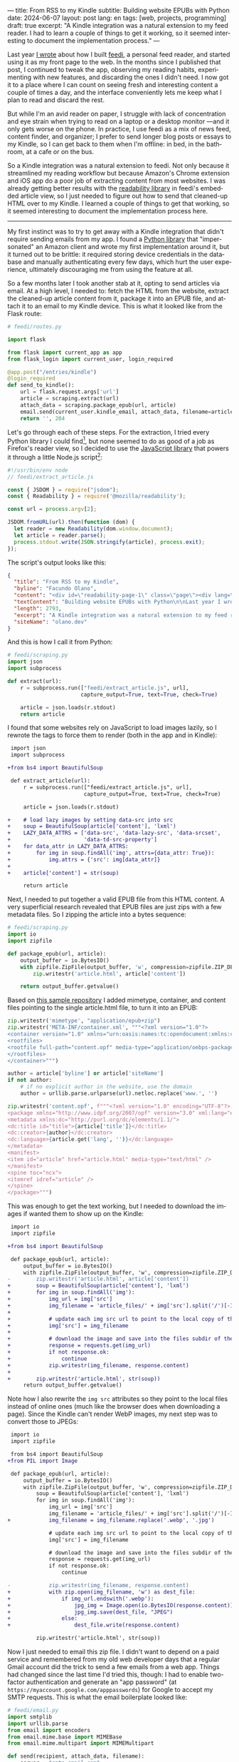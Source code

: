 ---
title: From RSS to my Kindle
subtitle: Building website EPUBs with Python
date: 2024-06-07
layout: post
lang: en
tags: [web, projects, programming]
draft: true
excerpt: "A Kindle integration was a natural extension to my feed reader. I had to learn a couple of things to get it working, so it seemed interesting to document the implementation process."
---
#+OPTIONS: toc:nil num:nil
#+LANGUAGE: en

Last year [[file:reclaiming-the-web-with-a-personal-reader][I wrote]] about how I built [[https://github.com/facundoolano/feedi][feedi]], a personal feed reader, and started using it as my front page to the web. In the months since I published that post, I continued to tweak the app, observing my reading habits, experimenting with new features, and discarding the ones I didn't need. I now got it to a place where I can count on seeing fresh and interesting content a couple of times a day, and the interface conveniently lets me keep what I plan to read and discard the rest.

But while I'm an avid reader on paper, I struggle with lack of concentration and eye strain when trying to read  on a laptop or a desktop monitor ---and it only gets worse on the phone. In practice, I use feedi as a mix of news feed,  content finder, and organizer; I prefer to send longer blog posts or essays to my Kindle, so I can get back to them when I'm offline: in bed, in the bathroom, at a cafe or on the bus.

So a Kindle integration was a natural extension to feedi. Not only because it streamlined my reading workflow but because Amazon's Chrome extension and iOS app do a poor job of extracting  content from most websites. I was already getting better results with the [[https://github.com/mozilla/readability][readability library]] in feedi's embedded article view, so I just needed to figure out how to send that cleaned-up HTML over to my Kindle. I learned a couple of things to get that working, so it seemed interesting to document the implementation process here.

-----

My first instinct was to try to get away with a Kindle integration that didn't require sending emails from my app. I found a [[https://github.com/maxdjohnson/stkclient][Python library]] that "impersonated" an Amazon client and wrote my first implementation around it, but it turned out to be brittle: it required storing device credentials in the database and manually authenticating every few days, which hurt the user experience, ultimately discouraging me from using the feature at all.

So a few months later I took another stab at it, opting to send articles via email. At a high level, I needed to: fetch the HTML from the website, extract the cleaned-up article content from it, package it into an EPUB file, and attach it to an email to my Kindle device. This is what it looked like from the Flask route:

#+begin_src python
# feedi/routes.py

import flask

from flask import current_app as app
from flask_login import current_user, login_required

@app.post("/entries/kindle")
@login_required
def send_to_kindle():
    url = flask.request.args['url']
    article = scraping.extract(url)
    attach_data = scraping.package_epub(url, article)
    email.send(current_user.kindle_email, attach_data, filename=article['title'])
    return '', 204
#+end_src

Let's go through each of these steps. For the extraction, I tried every Python library I could find[fn:1], but none seemed to do as good of a job as Firefox's reader view, so I decided to use the [[https://github.com/mozilla/readability][JavaScript library]] that powers it through a little Node.js script[fn:2]:

#+begin_src javascript
#!/usr/bin/env node
// feedi/extract_article.js

const { JSDOM } = require("jsdom");
const { Readability } = require('@mozilla/readability');

const url = process.argv[2];

JSDOM.fromURL(url).then(function (dom) {
  let reader = new Readability(dom.window.document);
  let article = reader.parse();
  process.stdout.write(JSON.stringify(article), process.exit);
});
#+end_src

The script's output looks like this:
#+begin_src json
{
  "title": "From RSS to my Kindle",
  "byline": "Facundo Olano",
  "content": "<div id=\"readability-page-1\" class=\"page\"><div lang=\"en\"><header><h3>Building website EPUBs with Python</h3></header><p>Last year I wrote about <a href=\"https://olano.dev/blog/reclaiming-the-web-with-a-personal-reader\">how I built feedi</a>, a personal feed reader, and started using it as my front page to the web. (...)",
  "textContent": "Building website EPUBs with Python\n\nLast year I wrote about how I built feedi, a personal feed reader, and started using it as my front page to the web. (...)",
  "length": 2793,
  "excerpt": "A Kindle integration was a natural extension to my feed reader. I had to learn some subtleties to get it working, so it seemed interesting to document the implementation process.",
  "siteName": "olano.dev"
}
#+end_src

And this is how I call it from Python:
#+begin_src python
# feedi/scraping.py
import json
import subprocess

def extract(url):
    r = subprocess.run(["feedi/extract_article.js", url],
                       capture_output=True, text=True, check=True)

    article = json.loads(r.stdout)
    return article
#+end_src

I found that some websites rely on JavaScript to load images lazily, so I rewrote the tags to force them to render (both in the app and in Kindle):

#+begin_src diff
 import json
 import subprocess

+from bs4 import BeautifulSoup

 def extract_article(url):
     r = subprocess.run(["feedi/extract_article.js", url],
                        capture_output=True, text=True, check=True)

     article = json.loads(r.stdout)

+    # load lazy images by setting data-src into src
+    soup = BeautifulSoup(article['content'], 'lxml')
+    LAZY_DATA_ATTRS = ['data-src', 'data-lazy-src', 'data-srcset',
+                       'data-td-src-property']
+    for data_attr in LAZY_DATA_ATTRS:
+        for img in soup.findAll('img', attrs={data_attr: True}):
+            img.attrs = {'src': img[data_attr]}
+
+    article['content'] = str(soup)

     return article
#+end_src

Next, I needed to put together a valid EPUB file from this HTML content. A very superficial research revealed that EPUB files are just zips with a few metadata files. So I zipping the article into a bytes sequence:

#+begin_src python
# feedi/scraping.py
import io
import zipfile

def package_epub(url, article):
    output_buffer = io.BytesIO()
    with zipfile.ZipFile(output_buffer, 'w', compression=zipfile.ZIP_DEFLATED) as zip:
        zip.writestr('article.html', article['content'])

    return output_buffer.getvalue()
#+end_src

Based on [[https://github.com/thansen0/sample-epub-minimal][this sample repository]] I added mimetype, container, and content files pointing to the single article.html file, to turn it into an EPUB:

#+begin_src  python
zip.writestr('mimetype', "application/epub+zip")
zip.writestr('META-INF/container.xml', """<?xml version="1.0"?>
<container version="1.0" xmlns="urn:oasis:names:tc:opendocument:xmlns:container">
<rootfiles>
<rootfile full-path="content.opf" media-type="application/oebps-package+xml"/>
</rootfiles>
</container>""")

author = article['byline'] or article['siteName']
if not author:
    # if no explicit author in the website, use the domain
    author = urllib.parse.urlparse(url).netloc.replace('www.', '')

zip.writestr('content.opf', f"""<?xml version="1.0" encoding="UTF-8"?>
<package xmlns="http://www.idpf.org/2007/opf" version="3.0" xml:lang="en" unique-identifier="uid" prefix="cc: http://creativecommons.org/ns#">
<metadata xmlns:dc="http://purl.org/dc/elements/1.1/">
<dc:title id="title">{article['title']}</dc:title>
<dc:creator>{author}</dc:creator>
<dc:language>{article.get('lang', '')}</dc:language>
</metadata>
<manifest>
<item id="article" href="article.html" media-type="text/html" />
</manifest>
<spine toc="ncx">
<itemref idref="article" />
</spine>
</package>""")
#+end_src

This was enough to get the text working, but I needed to download the images if wanted them to show up on the Kindle:

#+begin_src diff
 import io
 import zipfile

+from bs4 import BeautifulSoup

 def package_epub(url, article):
     output_buffer = io.BytesIO()
     with zipfile.ZipFile(output_buffer, 'w', compression=zipfile.ZIP_DEFLATED) as zip:
-        zip.writestr('article.html', article['content'])
+        soup = BeautifulSoup(article['content'], 'lxml')
+        for img in soup.findAll('img'):
+            img_url = img['src']
+            img_filename = 'article_files/' + img['src'].split('/')[-1].split('?')[0]
+
+            # update each img src url to point to the local copy of the file
+            img['src'] = img_filename
+
+            # download the image and save into the files subdir of the zip
+            response = requests.get(img_url)
+            if not response.ok:
+                continue
+            zip.writestr(img_filename, response.content)
+
+        zip.writestr('article.html', str(soup))
     return output_buffer.getvalue()
#+end_src

Note how I also rewrite the ~img src~ attributes so they point to the local files instead of online ones (much like the browser does when downloading a page). Since the Kindle can't render WebP images, my next step was to convert those to JPEGs:

#+begin_src diff
 import io
 import zipfile

 from bs4 import BeautifulSoup
+from PIL import Image

 def package_epub(url, article):
     output_buffer = io.BytesIO()
     with zipfile.ZipFile(output_buffer, 'w', compression=zipfile.ZIP_DEFLATED) as zip:
         soup = BeautifulSoup(article['content'], 'lxml')
         for img in soup.findAll('img'):
             img_url = img['src']
             img_filename = 'article_files/' + img['src'].split('/')[-1].split('?')[0]
+            img_filename = img_filename.replace('.webp', '.jpg')

             # update each img src url to point to the local copy of the file
             img['src'] = img_filename

             # download the image and save into the files subdir of the zip
             response = requests.get(img_url)
             if not response.ok:
                 continue

-            zip.writestr(img_filename, response.content)
+            with zip.open(img_filename, 'w') as dest_file:
+                if img_url.endswith('.webp'):
+                    jpg_img = Image.open(io.BytesIO(response.content)).convert("RGB")
+                    jpg_img.save(dest_file, "JPEG")
+                else:
+                    dest_file.write(response.content)

         zip.writestr('article.html', str(soup))
#+end_src

Now I just needed to email this zip file. I didn't want to depend on a paid service and remembered from my old web developer days that a regular Gmail account did the trick to send a few emails from a web app. Things had changed since the last time I'd tried this, though: I had to enable two-factor authentication and generate an "app password" (at ~https://myaccount.google.com/apppasswords~) for Google to accept my SMTP requests. This is what the email boilerplate looked like:

#+begin_src python
# feedi/email.py
import smtplib
import urllib.parse
from email import encoders
from email.mime.base import MIMEBase
from email.mime.multipart import MIMEMultipart

def send(recipient, attach_data, filename):
    server = "smtp.gmail.com"
    port = 587
    sender = "my.reader.email@gmail.com"
    password = "some gmail app pass"

    msg = MIMEMultipart()
    msg['From'] = sender
    msg['To'] = recipient
    msg['Subject'] = f'feedi - {filename}'

    part = MIMEBase('application', 'epub')
    part.set_payload(attach_data)
    encoders.encode_base64(part)
#+end_src

Where ~attach_data~ is the EPUB zip byte sequence.

The Kindle uses the filename from the ~Content-Disposition~ header as the title displayed in the device library; this is a problem when the title contains spaces or non-ASCII characters ---as is the case for Spanish articles. I got that working after a few tries with the escaping syntax suggested by this [[https://stackoverflow.com/questions/93551/how-to-encode-the-filename-parameter-of-content-disposition-header-in-http/216777#216777][StackOverflow answer]]:

#+begin_src  python
filename = urllib.parse.quote(filename)
part.add_header('Content-Disposition', f"attachment; filename*=UTF-8''{filename}.epub")
msg.attach(part)
#+end_src

Finally, the email is sent like this:

#+begin_src python
smtp = smtplib.SMTP(server, port)
smtp.ehlo()
smtp.starttls()
smtp.login(sender, password)
smtp.sendmail(sender, recipient, msg.as_string())
smtp.quit()
#+end_src

Of course, for the Kindle to accept it, I had to whitelist the reader email address in my Amazon device settings.

-----
This implementation works well enough for my needs, but there's still room for improvement:

- Some websites regrettably rely on JavaScript to load their HTML, so it's not picked up by the readability package. I experimented with a headless browser to fetch the content, but that made the app slow and brittle, so I just choose not to read content from JavaScript-centric websites. (A similar rule applies to paywalls).
- This Kindle integration feature is very convenient when using feedi, but I'd also want to use it from the browser. Right now I need to copy the URL and paste it into feedi, but I'm toying with the idea of a Firefox extension that would work similarly to Amazon's one ---and that could also be used for other URL operations, like RSS feed discovery.
- Similarly, I'd like feedi, which is already a Progressive Web App, to work as a share target in my phone, so it  can receive URLs from other applications. Unfortunately, this feature is [[https://developer.mozilla.org/en-US/docs/Web/Manifest/share_target][not supported in iOS]].

** Notes

[fn:1] [[https://github.com/codelucas/newspaper][newspaper3k]], [[https://github.com/fhamborg/news-please][news-please]], [[https://github.com/goose3/goose3][goose3]], [[https://github.com/adbar/trafilatura][trafilatura]], [[https://github.com/alan-turing-institute/ReadabiliPy][ReadabiliPy]], [[https://github.com/buriy/python-readability][python-readability]].

[fn:2] I could have called the library from the browser instead, saving me from this additional Node.js dependency, but I preferred the extra complexity on the server over adding scripting to an otherwise declarative htmx client. The server-side approach also allows me to pre-fetch article content in the background.
